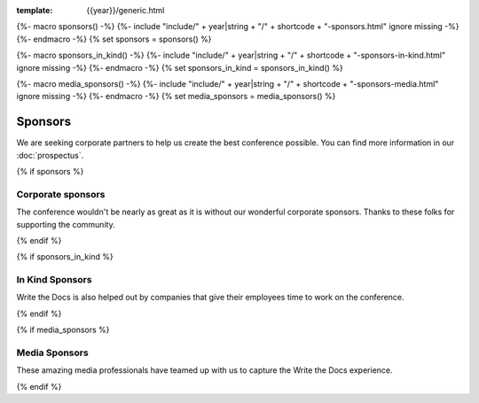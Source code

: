 :template: {{year}}/generic.html

{%- macro sponsors() -%}
{%- include "include/" + year|string + "/" + shortcode + "-sponsors.html" ignore missing -%}
{%- endmacro -%}
{% set sponsors = sponsors() %}

{%- macro sponsors_in_kind() -%}
{%- include "include/" + year|string + "/" + shortcode + "-sponsors-in-kind.html" ignore missing -%}
{%- endmacro -%}
{% set sponsors_in_kind = sponsors_in_kind() %}

{%- macro media_sponsors() -%}
{%- include "include/" + year|string + "/" + shortcode + "-sponsors-media.html" ignore missing -%}
{%- endmacro -%}
{% set media_sponsors = media_sponsors() %}

Sponsors
========

We are seeking corporate partners to help us create the best conference possible.
You can find more information in our :doc:`prospectus`.

{% if sponsors %}

Corporate sponsors
------------------

The conference wouldn't be nearly as great as it is without our wonderful corporate sponsors.
Thanks to these folks for supporting the community.

.. raw:: html

    {{ sponsors|indent(4) }}

{% endif %}

{% if sponsors_in_kind %}

In Kind Sponsors
----------------

Write the Docs is also helped out by companies that give their employees time to work on the conference.

.. raw:: html

    {{ sponsors_in_kind|indent(4) }}

{% endif %}

{% if media_sponsors %}

Media Sponsors
--------------

These amazing media professionals have teamed up with us to capture the Write the Docs experience.

.. raw:: html

    {{ media_sponsors|indent(4) }}

{% endif %}